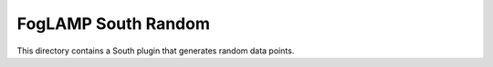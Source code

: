 ***********************
FogLAMP South Random
***********************

This directory contains a South plugin that generates random data points.
